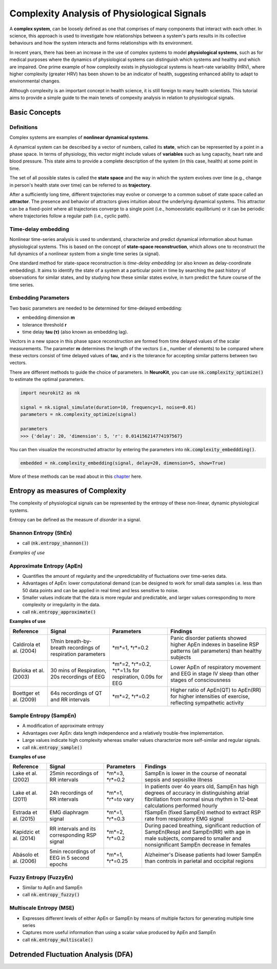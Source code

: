 Complexity Analysis of Physiological Signals
============================================

A **complex system**, can be loosely defined as one that comprises of many components that interact with each other.
In science, this approach is used to investigate how relationships between a system's parts results in
its collective behaviours and how the system interacts and forms relationships with its environment.

In recent years, there has been an increase in the use of complex systems to model **physiological systems**, 
such as for medical purposes where the dynamics of physiological systems can distinguish which systems and healthy
and which are impaired. One prime example of how complexity exists in physiological systems is heart-rate variability (HRV),
where higher complexity (greater HRV) has been shown to be an indicator of health, suggesting enhanced ability to adapt to
environmental changes.

Although complexity is an important concept in health science, it is still foreign to many health scientists.
This tutorial aims to provide a simple guide to the main tenets of compexity analysis in relation to physiological signals.

Basic Concepts
---------------

Definitions
""""""""""""

Complex systems are examples of **nonlinear dynamical systems**.

A dynamical system can be described by a vector of numbers, called its **state**, which can be represented by a point in a phase space.
In terms of physiology, this vector might include values of **variables** such as lung capacity, heart rate and blood pressure. This state aims to provide a complete description of the system (in this case, health) at some point in time.

The set of all possible states is called the **state space** and the way in which the system evolves over time (e.g., change in person's health state over time)
can be referred to as **trajectory**. 

After a sufficiently long time, different trajectories may evolve or converge to a common subset of state space called an **attractor**.
The presence and behavior of attractors gives intuition about the underlying dynamical systems. This attractor can be a fixed-point
where all trajectories converge to a single point (i.e., homoeostatic equilibrium) or it can be periodic where
trajectories follow a regular path (i.e., cyclic path).


Time-delay embedding
"""""""""""""""""""""

Nonlinear time-series analysis is used to understand, characterize and predict dynamical information about human physiological systems.
This is based on the concept of **state-space reconstruction**, which allows one to reconstruct the full dynamics of
a nonlinear system from a single time series (a signal). 

One standard method for state-space reconstruction is *time-delay embedding* (or also known as delay-coordinate embedding).
It aims to identify the state of a system at a particular point in time by searching the past history of observations
for similar states, and by studying how these similar states evolve, in turn predict the future course of the time series.



Embedding Parameters
""""""""""""""""""""

Two basic parameters are needed to be determined for time-delayed embedding: 

- embedding dimension **m**
- tolerance threshold **r**
- time delay **tau (τ)** (also known as embedding lag).

Vectors in a new space in this phase space reconstruction are formed from time delayed values of the scalar measurements. The parameter **m** determines the length of the vectors (i.e., number of elements)
to be compared where these vectors consist of time delayed values of **tau**, and **r** is the tolerance for accepting similar patterns between two vectors.

There are different methods to guide the choice of parameters. In **NeuroKit**, you can use :code:`nk.complexity_optimize()` to estimate the optimal parameters.

.. code-block:: python

    import neurokit2 as nk

    signal = nk.signal_simulate(duration=10, frequency=1, noise=0.01)
    parameters = nk.complexity_optimize(signal)
    
    parameters
    >>> {'delay': 20, 'dimension': 5, 'r': 0.014156214774197567}
    
You can then visualize the reconstructed attractor by entering the parameters into :code:`nk.complexity_embeddding()`.

.. code-block:: python

    embedded = nk.complexity_embedding(signal, delay=20, dimension=5, show=True)

.. image:: https://raw.github.com/neuropsychology/Neurokit/dev/docs/img/attractor.png



More of these methods can be read about in this `chapter <https://personal.egr.uri.edu/chelidz/documents/mce567_Chapter_7.pdf>`_ here.
    


Entropy as measures of Complexity
----------------------------------

The complexity of physiological signals can be represented by the entropy of these non-linear, dynamic physiological systems.

Entropy can be defined as the measure of *disorder* in a signal. 


Shannon Entropy (ShEn)
""""""""""""""""""""""
- call (:code:`nk.entropy_shannon()`)

*Examples of use*


Approximate Entropy (ApEn)
""""""""""""""""""""""""""
- Quantifies the amount of regularity and the unpredictability of fluctuations over time-series data.
- Advantages of ApEn: lower computational demand (can be designed to work for small data samples i.e. less than 50 data points and can be applied in real time) and less sensitive to noise.
- Smaller values indicate that the data is more regular and predictable, and larger values corresponding to more complexity or irregularity in the data.
- call :code:`nk.entropy_approximate()`

**Examples of use**

+----------------------------+--------------------------------------------------------------+---------------------------------------------------------+---------------------------------------------------------------------------------------------------------------------+
| Reference                  | Signal                                                       | Parameters                                              | Findings                                                                                                            |
+============================+==============================================================+=========================================================+=====================================================================================================================+
| Caldirola et al. (2004)    | 17min breath-by-breath recordings of respiration parameters  | *m*=1, *r*=0.2                                          | Panic disorder patients showed higher ApEn indexes in baseline RSP patterns (all parameters) than healthy subjects  |
+----------------------------+--------------------------------------------------------------+---------------------------------------------------------+---------------------------------------------------------------------------------------------------------------------+
| Burioka et al. (2003)      | 30 mins of Respiration, 20s recordings of EEG                | *m*=2, *r*=0.2, *τ*=1.1s for respiration, 0.09s for EEG | Lower ApEn of respiratory movement and EEG in stage IV sleep than other stages of consciousness                     |
+----------------------------+--------------------------------------------------------------+---------------------------------------------------------+---------------------------------------------------------------------------------------------------------------------+
| Boettger et al. (2009)     |64s recordings of QT and RR intervals                         | *m*=2, *r*=0.2                                          | Higher ratio of ApEn(QT) to ApEn(RR) for higher intensities of exercise, reflecting sympathetic activity            |
+----------------------------+--------------------------------------------------------------+---------------------------------------------------------+---------------------------------------------------------------------------------------------------------------------+



Sample Entropy (SampEn)
"""""""""""""""""""""""
- A modification of approximate entropy
- Advantages over ApEn: data length independence and a relatively trouble-free implementation.
- Large values indicate high complexity whereas smaller values characterize more self-similar and regular signals.
- call :code:`nk.entropy_sample()`

**Examples of use**

+----------------------------+--------------------------------------------------------------+---------------------------------------------------------+-------------------------------------------------------------------------------------------------------------------------------------------------------------------------------+
| Reference                  | Signal                                                       | Parameters                                              | Findings                                                                                                                                                                      |
+============================+==============================================================+=========================================================+===============================================================================================================================================================================+
| Lake et al. (2002)         | 25min recordings of RR intervals                             | *m*=3, *r*=0.2                                          | SampEn is lower in the course of neonatal sepsis and sepsislike illness                                                                                                       |
+----------------------------+--------------------------------------------------------------+---------------------------------------------------------+-------------------------------------------------------------------------------------------------------------------------------------------------------------------------------+
| Lake et al. (2011)         | 24h recordings of RR intervals                               | *m*=1, *r*=to vary                                      |  In patients over 4o years old, SampEn has high degrees of accuracy in distinguishing atrial fibrillation from normal sinus rhythm in 12-beat calculations performed hourly   |                 
+----------------------------+--------------------------------------------------------------+---------------------------------------------------------+-------------------------------------------------------------------------------------------------------------------------------------------------------------------------------+
| Estrada et al. (2015)      | EMG diaphragm signal                                         | *m*=1, *r*=0.3                                          | fSampEn (fixed SampEn) method to extract RSP rate from respiratory EMG signal                                                                                                 |
+----------------------------+--------------------------------------------------------------+---------------------------------------------------------+-------------------------------------------------------------------------------------------------------------------------------------------------------------------------------+
| Kapidzic et al. (2014)     | RR intervals and its corresponding RSP signal                | *m*=2, *r*=0.2                                          | During paced breathing, significant reduction of SampEn(Resp) and SampEn(RR) with age in male subjects, compared to smaller and nonsignificant SampEn decrease in females     |                 
+----------------------------+--------------------------------------------------------------+---------------------------------------------------------+-------------------------------------------------------------------------------------------------------------------------------------------------------------------------------+
| Abásolo et al. (2006)      | 5min recordings of EEG in 5 second epochs                    | *m*=1, *r*=0.25                                         | Alzheimer's Disease patients had lower SampEn than controls in parietal and occipital regions                                                                                 |
+----------------------------+--------------------------------------------------------------+---------------------------------------------------------+-------------------------------------------------------------------------------------------------------------------------------------------------------------------------------+



Fuzzy Entropy (FuzzyEn)
""""""""""""""""""""""""
- Similar to ApEn and SampEn
- call :code:`nk.entropy_fuzzy()`


Multiscale Entropy (MSE)
""""""""""""""""""""""""
- Expresses different levels of either ApEn or SampEn by means of multiple factors for generating multiple time series
- Captures more useful information than using a scalar value produced by ApEn and SampEn
- call :code:`nk.entropy_multiscale()`


Detrended Fluctuation Analysis (DFA)
------------------------------------